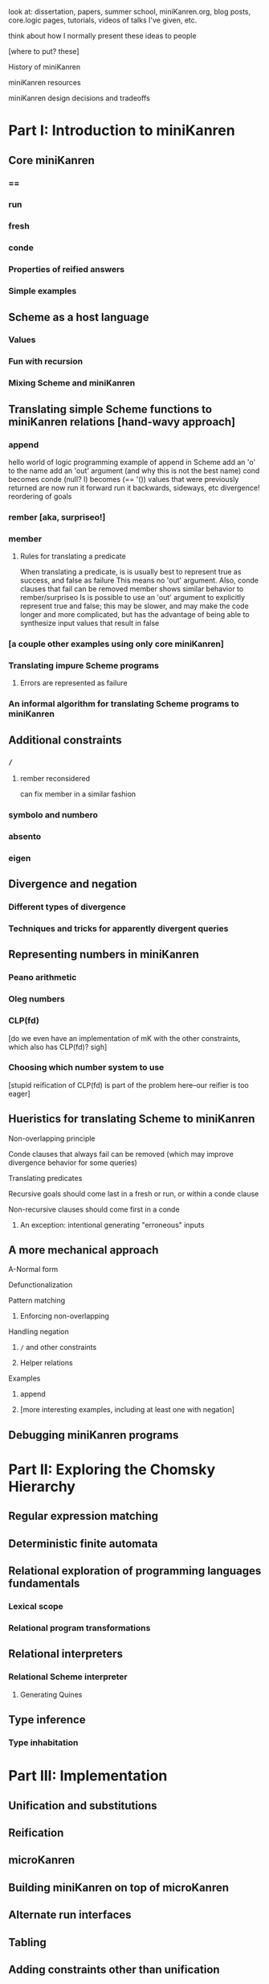 look at: dissertation, papers, summer school, miniKanren.org, blog
posts, core.logic pages, tutorials, videos of talks I've given, etc.

think about how I normally present these ideas to people


[where to put? these]

History of miniKanren

miniKanren resources

miniKanren design decisions and tradeoffs



* Part I: Introduction to miniKanren
** Core miniKanren
*** ==
*** run
*** fresh
*** conde
*** Properties of reified answers
*** Simple examples
** Scheme as a host language
*** Values
*** Fun with recursion
*** Mixing Scheme and miniKanren
** Translating simple Scheme functions to miniKanren relations [hand-wavy approach]
*** append
hello world of logic programming
example of append in Scheme
add an 'o' to the name
add an 'out' argument (and why this is not the best name)
cond becomes conde
(null? l) becomes (== '())
values that were previously returned are now
run it forward
run it backwards, sideways, etc
divergence!
reordering of goals
*** rember [aka, surpriseo!]
*** member
**** Rules for translating a predicate
When translating a predicate, is is usually best to represent true as success, and false as failure
This means no 'out' argument.  Also, conde clauses that fail can be removed
member shows similar behavior to rember/surpriseo
Is is possible to use an 'out' argument to explicitly represent true and false;
this may be slower, and may make the code longer and more complicated, but has 
the advantage of being able to synthesize input values that result in false
*** [a couple other examples using only core miniKanren]
*** Translating impure Scheme programs
**** Errors are represented as failure
*** An informal algorithm for translating Scheme programs to miniKanren
** Additional constraints
*** =/=
**** rember reconsidered
can fix member in a similar fashion
*** symbolo and numbero
*** absento
*** eigen
** Divergence and negation
*** Different types of divergence
*** Techniques and tricks for apparently divergent queries
** Representing numbers in miniKanren
*** Peano arithmetic
*** Oleg numbers
*** CLP(fd)
[do we even have an implementation of mK with the other constraints, which also has CLP(fd)?  sigh]
*** Choosing which number system to use
[stupid reification of CLP(fd) is part of the problem here--our reifier is too eager]
** Hueristics for translating Scheme to miniKanren
**** Non-overlapping principle
**** Conde clauses that always fail can be removed (which may improve divergence behavior for some queries)
**** Translating predicates
**** Recursive goals should come last in a fresh or run, or within a conde clause
**** Non-recursive clauses should come first in a conde
***** An exception: intentional generating "erroneous" inputs
** A more mechanical approach
**** A-Normal form
**** Defunctionalization
**** Pattern matching
***** Enforcing non-overlapping
**** Handling negation
***** =/= and other constraints
***** Helper relations
**** Examples
***** append
***** [more interesting examples, including at least one with negation]
** Debugging miniKanren programs
* Part II: Exploring the Chomsky Hierarchy
** Regular expression matching
** Deterministic finite automata
** Relational exploration of programming languages fundamentals
*** Lexical scope
*** Relational program transformations
** Relational interpreters
*** Relational Scheme interpreter
**** Generating Quines
** Type inference
*** Type inhabitation
* Part III: Implementation
** Unification and substitutions
** Reification
** microKanren
** Building miniKanren on top of microKanren
** Alternate run interfaces
** Tabling
** Adding constraints other than unification
*** Example 1: Adding disequality constraints
*** Example 2: Adding symbolo and numbero
*** Adding other constraints
